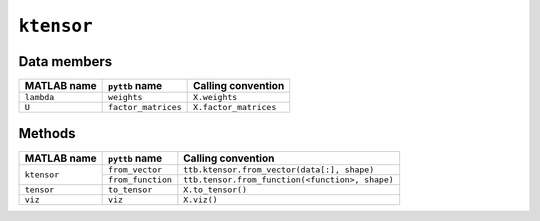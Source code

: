 ``ktensor``
-----------------

Data members
^^^^^^^^^^^^
+-----------------+----------------------+------------------------------------------------------------------------+
| MATLAB name     | ``pyttb`` name       | Calling convention                                                     |
+=================+======================+========================================================================+
| ``lambda``      | ``weights``          | ``X.weights``                                                          |
+-----------------+----------------------+------------------------------------------------------------------------+
| ``U``           | ``factor_matrices``  | ``X.factor_matrices``                                                  |
+-----------------+----------------------+------------------------------------------------------------------------+

Methods
^^^^^^^
+-----------------+----------------------+------------------------------------------------------------------------+
| MATLAB name     | ``pyttb`` name       | Calling convention                                                     |
+=================+======================+========================================================================+
|                 | ``from_vector``      | ``ttb.ktensor.from_vector(data[:], shape)``                            |
| ``ktensor``     +----------------------+------------------------------------------------------------------------+
|                 | ``from_function``    | ``ttb.tensor.from_function(<function>, shape)``                        |
+-----------------+----------------------+------------------------------------------------------------------------+
| ``tensor``      | ``to_tensor``        | ``X.to_tensor()``                                                      |
+-----------------+----------------------+------------------------------------------------------------------------+
| ``viz``         | ``viz``              | ``X.viz()``                                                            |
+-----------------+----------------------+------------------------------------------------------------------------+
